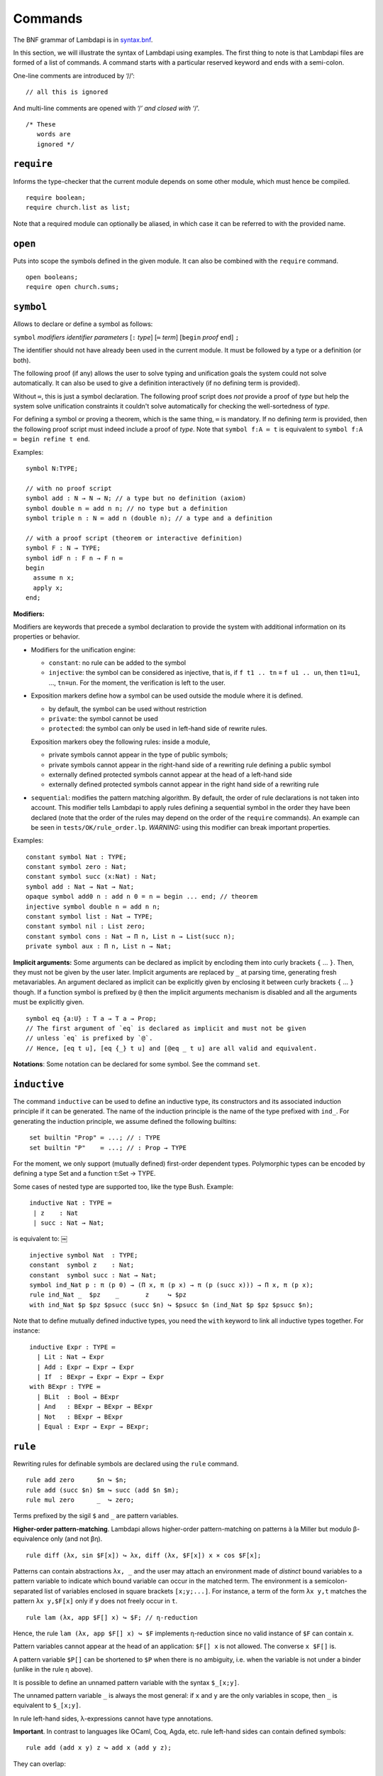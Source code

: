 Commands
========

The BNF grammar of Lambdapi is in `syntax.bnf <syntax.bnf>`__.

In this section, we will illustrate the syntax of Lambdapi using
examples. The first thing to note is that Lambdapi files are formed of a
list of commands. A command starts with a particular reserved keyword
and ends with a semi-colon.

One-line comments are introduced by ‘//’:

::

   // all this is ignored

And multi-line comments are opened with ‘/*’ and closed with ‘*/’.

::

   /* These
      words are
      ignored */

``require``
-----------

Informs the type-checker that the current module
depends on some other module, which must hence be compiled.

::

   require boolean;
   require church.list as list;

Note that a required module can optionally be aliased, in which case it
can be referred to with the provided name.

``open``
--------

Puts into scope the symbols defined in the given
module. It can also be combined with the ``require`` command.

::

   open booleans;
   require open church.sums;

``symbol``
----------

Allows to declare or define a symbol as follows:

``symbol`` *modifiers* *identifier* *parameters* [``:`` *type*] [``≔`` *term*] [``begin`` *proof* ``end``] ``;``

The identifier should not have already been used in the current module.
It must be followed by a type or a definition (or both).

The following proof (if any) allows the user to solve typing and
unification goals the system could not solve automatically. It can
also be used to give a definition interactively (if no defining term
is provided).

Without ``≔``, this is just a symbol declaration. The following proof
script does *not* provide a proof of *type* but help the system solve
unification constraints it couldn't solve automatically for checking
the well-sortedness of *type*.

For defining a symbol or proving a theorem, which is the same thing,
``≔`` is mandatory. If no defining *term* is provided, then the
following proof script must indeed include a proof of *type*. Note
that ``symbol f:A ≔ t`` is equivalent to ``symbol f:A ≔ begin refine t
end``.

Examples:

::

   symbol N:TYPE;

   // with no proof script
   symbol add : N → N → N; // a type but no definition (axiom)
   symbol double n ≔ add n n; // no type but a definition
   symbol triple n : N ≔ add n (double n); // a type and a definition

   // with a proof script (theorem or interactive definition)
   symbol F : N → TYPE;
   symbol idF n : F n → F n ≔
   begin
     assume n x;
     apply x;
   end;

**Modifiers:**

Modifiers are keywords that precede a symbol declaration to provide
the system with additional information on its properties or behavior.

- Modifiers for the unification engine:

  - ``constant``: no rule can be added to the symbol
  - ``injective``: the symbol can be considered as injective, that is, if ``f t1 .. tn`` ≡ ``f u1 .. un``, then ``t1``\ ≡\ ``u1``, …, ``tn``\ ≡\ ``un``. For the moment, the verification is left to the user.

-  Exposition markers define how a symbol can be used outside the module
   where it is defined.

   -  by default, the symbol can be used without restriction
   -  ``private``: the symbol cannot be used
   -  ``protected``: the symbol can only be used in left-hand side of
      rewrite rules.

   Exposition markers obey the following rules: inside a module,

   -  private symbols cannot appear in the type of public symbols;
   -  private symbols cannot appear in the right-hand side of a
      rewriting rule defining a public symbol
   -  externally defined protected symbols cannot appear at the head of
      a left-hand side
   -  externally defined protected symbols cannot appear in the right
      hand side of a rewriting rule

-  ``sequential``: modifies the pattern matching algorithm. By default,
   the order of rule declarations is not taken into account. This
   modifier tells Lambdapi to apply rules defining a sequential symbol
   in the order they have been declared (note that the order of the
   rules may depend on the order of the ``require`` commands). An
   example can be seen in ``tests/OK/rule_order.lp``.
   *WARNING:* using this modifier can break important properties.

Examples:

::

   constant symbol Nat : TYPE;
   constant symbol zero : Nat;
   constant symbol succ (x:Nat) : Nat;
   symbol add : Nat → Nat → Nat;
   opaque symbol add0 n : add n 0 = n ≔ begin ... end; // theorem
   injective symbol double n ≔ add n n;
   constant symbol list : Nat → TYPE;
   constant symbol nil : List zero;
   constant symbol cons : Nat → Π n, List n → List(succ n);
   private symbol aux : Π n, List n → Nat;

**Implicit arguments:** Some arguments can be declared as implicit by
encloding them into curly brackets ``{`` … ``}``. Then, they must not
be given by the user later.  Implicit arguments are replaced by ``_``
at parsing time, generating fresh metavariables. An argument declared
as implicit can be explicitly given by enclosing it between curly
brackets ``{`` … ``}`` though. If a function symbol is prefixed by
``@`` then the implicit arguments mechanism is disabled and all the
arguments must be explicitly given.

::

   symbol eq {a:U} : T a → T a → Prop;
   // The first argument of `eq` is declared as implicit and must not be given
   // unless `eq` is prefixed by `@`.
   // Hence, [eq t u], [eq {_} t u] and [@eq _ t u] are all valid and equivalent.

**Notations**: Some notation can be declared for some symbol. See the command
``set``.

``inductive``
-------------
The command ``inductive`` can be used to define an inductive type, its constructors and its associated induction principle if it can be generated. The name of the induction principle is the name of the type prefixed with ``ind_``. For generating the induction principle, we assume defined the following builtins:

::
   
   ￼set builtin "Prop" ≔ ...; // : TYPE
   ￼set builtin "P"    ≔ ...; // : Prop → TYPE

For the moment, we only support (mutually defined) first-order dependent types.
Polymorphic types can be encoded by defining a type Set and a function
τ:Set → TYPE.

Some cases of nested type are supported too, like the type Bush.
Example:

::
   
   ￼inductive Nat : TYPE ≔
   ￼ | z    : Nat
   ￼ | succ : Nat → Nat;
   
is equivalent to:
￼
::
   
   ￼injective symbol Nat  : TYPE;
   ￼constant  symbol z    : Nat;
   ￼constant  symbol succ : Nat → Nat;
   ￼symbol ind_Nat p : π (p 0) → (Π x, π (p x) → π (p (succ x))) → Π x, π (p x);
   ￼rule ind_Nat _  $pz    _       z     ↪ $pz
   ￼with ind_Nat $p $pz $psucc (succ $n) ↪ $psucc $n (ind_Nat $p $pz $psucc $n);

Note that to define mutually defined inductive types, you need the ``with`` keyword to link
all inductive types together. For instance:

::
   
   ￼inductive Expr : TYPE ≔
      | Lit : Nat → Expr
      | Add : Expr → Expr → Expr
      | If  : BExpr → Expr → Expr → Expr
    with BExpr : TYPE ≔
      | BLit  : Bool → BExpr
      | And   : BExpr → BExpr → BExpr
      | Not   : BExpr → BExpr
      | Equal : Expr → Expr → BExpr;

``rule``
--------

Rewriting rules for definable symbols are declared using the ``rule``
command.

::

   rule add zero      $n ↪ $n;
   rule add (succ $n) $m ↪ succ (add $n $m);
   rule mul zero      _  ↪ zero;

Terms prefixed by the sigil ``$`` and ``_`` are pattern variables.

**Higher-order pattern-matching**. Lambdapi allows higher-order
pattern-matching on patterns à la Miller but modulo β-equivalence only
(and not βη).

::

   rule diff (λx, sin $F[x]) ↪ λx, diff (λx, $F[x]) x × cos $F[x];

Patterns can contain abstractions ``λx, _`` and the user may attach an
environment made of *distinct* bound variables to a pattern variable to
indicate which bound variable can occur in the matched term. The
environment is a semicolon-separated list of variables enclosed in
square brackets ``[x;y;...]``. For instance, a term of the form
``λx y,t`` matches the pattern ``λx y,$F[x]`` only if ``y`` does not
freely occur in ``t``.

::

   rule lam (λx, app $F[] x) ↪ $F; // η-reduction

Hence, the rule ``lam (λx, app $F[] x) ↪ $F`` implements η-reduction
since no valid instance of ``$F`` can contain ``x``.

Pattern variables cannot appear at the head of an application:
``$F[] x`` is not allowed. The converse ``x $F[]`` is.

A pattern variable ``$P[]`` can be shortened to ``$P`` when there is no
ambiguity, i.e. when the variable is not under a binder (unlike in the
rule η above).

It is possible to define an unnamed pattern variable with the syntax
``$_[x;y]``.

The unnamed pattern variable ``_`` is always the most general: if ``x``
and ``y`` are the only variables in scope, then ``_`` is equivalent to
``$_[x;y]``.

In rule left-hand sides, λ-expressions cannot have type annotations.

**Important**. In contrast to languages like OCaml, Coq, Agda, etc. rule
left-hand sides can contain defined symbols:

::

   rule add (add x y) z ↪ add x (add y z);

They can overlap:

::

   rule add zero x ↪ x
   with add x zero ↪ x;

And they can be non-linear:

::

   rule minus x x ↪ zero;

Note that rewriting rules can also be defined simultaneously, using the
``with`` keyword instead of the ``rule`` keyword for all but the first
rule.

::

   rule add zero      $n ↪ $n
   with add (succ $n) $m ↪ succ (add $n $m);

Adding sets of rules allows to maintain confluence.

Examples of patterns are available in ``tests/OK/patterns.lp``.

``set declared|prefix|infix|quantifier|builtin|unif_rule``
----------------------------------------------------------

The ``set`` command is used to control the behaviour of Lambdapi and
extension points in its syntax.

**prefix symbols** The following code defines a prefix symbol for
negation.

::

   set prefix 5 "¬" ≔ neg;

**infix symbols** The following code defines infix symbols for addition
and multiplication. Both are associative to the left, and they have
priority levels ``6`` and ``7`` respectively.

::

   set infix left 6 "+" ≔ add;
   set infix left 7 "×" ≔ mul;

The modifier ``infix``, ``infix right`` and ``infix left`` can be used
to specify whether the defined symbol is non-associative, associative to
the right, or associative to the left. The priority levels are floating
point numbers, hence a priority can (almost) always be inserted between
two different levels.

**quantifier symbols** Any symbol can be input as a quantifier (as done usually
with symbols such as ``∀``, ``∃`` or ``λ``), provided that it
is prefixed with a backquote `` \` ``. However, such terms will be printed as
quantifiers only if they are declared so using the command ``set quantifier``:

::

   set quantifier ∀; // : Π {a}, (T a → Prop) → Prop
   compute ∀ {a'} (λx:T a,p); // prints `∀x:T a,p
   compute ∀ (λx:T a, p); // prints `∀x,p
   type `∀ x, p; // quantifiers can be written as such
   type `f x, p; // works as well if f is defined

**builtins** The command ``set builtin`` allows to map a “builtin“
string to a user-defined symbol identifier. Those mappings are
necessary for other commands or tactics. For instance, to use decimal
numbers, one needs to map the builtins “0“ and “+1“ to some symbol
identifiers for zero and the successor function (see hereafter); to
use tactics on equality, one needs to define some specific builtins;
etc.

**notation for natural numbers** It is possible to use the standard
decimal notation for natural numbers by specifying the symbols
representing 0 and the successor function as follows:

::

   set builtin "0"  ≔ zero; // : N
   set builtin "+1" ≔ succ; // : N → N

**unification rules** The unification engine can be guided using
*unification rules*. Given a unification problem ``t ≡ u``, if the
engine cannot find a solution, it will try to match the pattern
``t ≡ u`` against the defined rules (modulo commutativity of ≡)
and rewrite the problem to the
right-hand side of the matched rule. Variables of the RHS that do
not appear in the LHS are replaced by fresh metavariables on rule application.

Examples:

::

   set unif_rule Bool ≡ T $t ↪ begin $t ≡ bool end;
   set unif_rule $x + $y ≡ 0 ↪ begin $x ≡ 0; $y ≡ 0 end;
   set unif_rule $a → $b ≡ T $c ↪ begin $a ≡ T $a'; $b ≡ T $b'; $c ≡ arrow $a' $b' end;

Thanks to the first unification rule, a problem ``T ?x ≡ Bool`` is
transformed into ``?x ≡ bool``.

*WARNING* This feature is experimental and there is no sanity check
performed on the rules.
